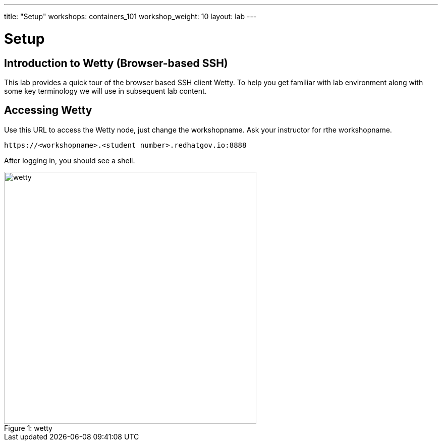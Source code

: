 ---
title: "Setup"
workshops: containers_101
workshop_weight: 10
layout: lab
---

:badges:
:icons: font
:imagesdir: /workshops/containers_101/images
:source-highlighter: highlight.js
:source-language: yaml

= Setup

== Introduction to Wetty (Browser-based SSH)

This lab provides a quick tour of the browser based SSH client Wetty. To help you get familiar with lab environment along with some key terminology we will use in subsequent lab content.


== Accessing Wetty

Use this URL to access the Wetty node, just change the workshopname. Ask your instructor for rthe workshopname.


[source,bash]
----
https://<workshopname>.<student number>.redhatgov.io:8888
----


After logging in, you should see a shell.

image::wetty.png[caption="Figure 1: ", title='wetty', 500]
